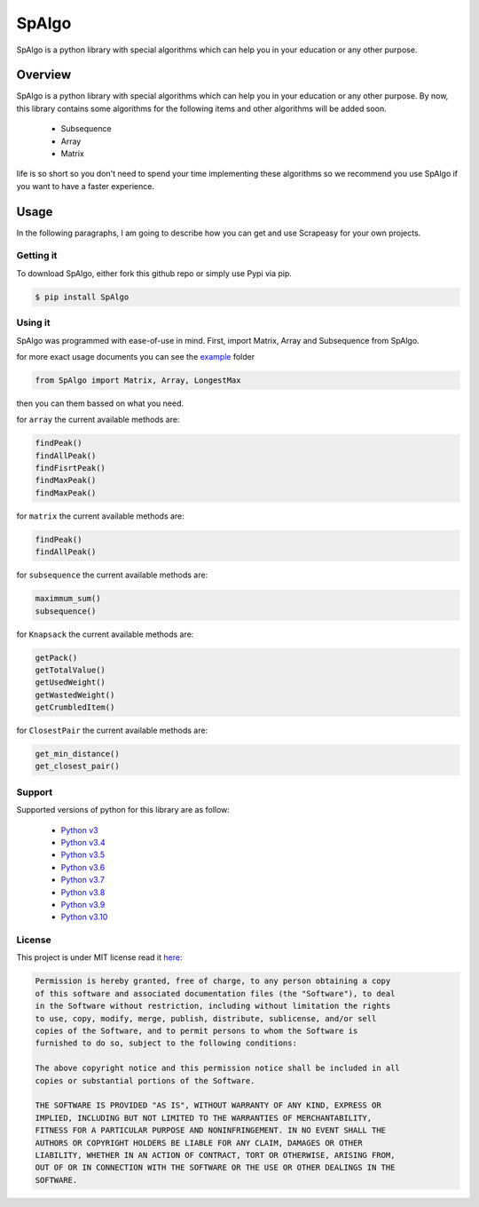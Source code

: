 #######
SpAlgo
#######

.. image:: https://raw.githubusercontent.com/Amir-Shamsi/SpAlgo/master/spalgo.png

SpAlgo is a python library with special algorithms which can help you in your education or any other purpose.

*********
Overview
*********

SpAlgo is a python library with special algorithms which can help you in your education or any other purpose.
By now, this library contains some algorithms for the following items and other algorithms will be added soon.
  - Subsequence
  - Array
  - Matrix

life is so short so you don't need to spend your time implementing these algorithms so we recommend you use SpAlgo if you want to have a faster experience.

*******
Usage
*******

In the following paragraphs, I am going to describe how you can get and use Scrapeasy for your own projects.

-----------
Getting it
-----------

To download SpAlgo, either fork this github repo or simply use Pypi via pip.


.. code-block::

    $ pip install SpAlgo


---------
Using it
---------

SpAlgo was programmed with ease-of-use in mind. First, import Matrix, Array and Subsequence from SpAlgo.

for more exact usage documents you can see the `example <https://github.com/Amir-Shamsi/SpAlgo/tree/master/src/examples>`_ folder


.. code-block:: python

    from SpAlgo import Matrix, Array, LongestMax



then you can them bassed on what you need.

for ``array`` the current available methods are:

.. code-block:: python

    findPeak()
    findAllPeak()
    findFisrtPeak()
    findMaxPeak()
    findMaxPeak()

for ``matrix`` the current available methods are:

.. code-block:: python

    findPeak()
    findAllPeak()

for ``subsequence`` the current available methods are:

.. code-block:: python

    maximmum_sum()
    subsequence()

for ``Knapsack`` the current available methods are:

.. code-block:: python

    getPack()
    getTotalValue()
    getUsedWeight()
    getWastedWeight()
    getCrumbledItem()
    
for ``ClosestPair`` the current available methods are:

.. code-block:: python

    get_min_distance()
    get_closest_pair()


-------
Support
-------

Supported versions of python for this library are as follow:

  - `Python v3 <https://www.python.org/downloads/release/python-300/>`_
  - `Python v3.4 <https://www.python.org/downloads/release/python-340/>`_
  - `Python v3.5 <https://www.python.org/downloads/release/python-350/>`_
  - `Python v3.6 <https://www.python.org/downloads/release/python-360/>`_
  - `Python v3.7 <https://www.python.org/downloads/release/python-370/>`_
  - `Python v3.8 <https://www.python.org/downloads/release/python-380/>`_
  - `Python v3.9 <https://www.python.org/downloads/release/python-390/>`_
  - `Python v3.10 <https://www.python.org/downloads/release/python-3100/>`_
  
-------
License
-------

This project is under MIT license read it `here <https://github.com/Amir-Shamsi/SpAlgo/blob/master/LICENSE>`_:

.. code-block:: 

    Permission is hereby granted, free of charge, to any person obtaining a copy
    of this software and associated documentation files (the "Software"), to deal
    in the Software without restriction, including without limitation the rights
    to use, copy, modify, merge, publish, distribute, sublicense, and/or sell
    copies of the Software, and to permit persons to whom the Software is
    furnished to do so, subject to the following conditions:

    The above copyright notice and this permission notice shall be included in all
    copies or substantial portions of the Software.

    THE SOFTWARE IS PROVIDED "AS IS", WITHOUT WARRANTY OF ANY KIND, EXPRESS OR
    IMPLIED, INCLUDING BUT NOT LIMITED TO THE WARRANTIES OF MERCHANTABILITY,
    FITNESS FOR A PARTICULAR PURPOSE AND NONINFRINGEMENT. IN NO EVENT SHALL THE
    AUTHORS OR COPYRIGHT HOLDERS BE LIABLE FOR ANY CLAIM, DAMAGES OR OTHER
    LIABILITY, WHETHER IN AN ACTION OF CONTRACT, TORT OR OTHERWISE, ARISING FROM,
    OUT OF OR IN CONNECTION WITH THE SOFTWARE OR THE USE OR OTHER DEALINGS IN THE
    SOFTWARE.


